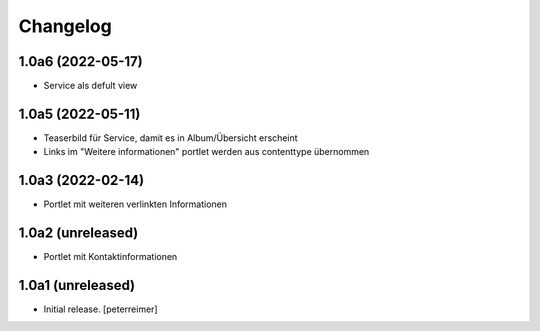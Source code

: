 Changelog
=========

1.0a6 (2022-05-17)
------------------

- Service als defult view 


1.0a5 (2022-05-11)
------------------

- Teaserbild für Service, damit es in Album/Übersicht erscheint
- Links im "Weitere informationen" portlet werden aus contenttype übernommen


1.0a3 (2022-02-14)
------------------

- Portlet mit weiteren verlinkten Informationen

1.0a2 (unreleased)
------------------

- Portlet mit Kontaktinformationen

1.0a1 (unreleased)
------------------

- Initial release.
  [peterreimer]
